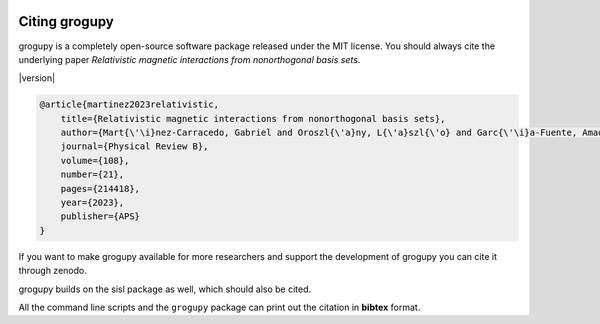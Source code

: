 .. _citing:

.. image:: https://zenodo.org/badge/950552693.svg
  :target: https://doi.org/10.5281/zenodo.15449541

Citing grogupy
==============
grogupy is a completely open-source software package released under the 
MIT license. You should always cite the underlying paper *Relativistic 
magnetic interactions from nonorthogonal basis sets*.

|version|

.. code-block:: bibtex

    @article{martinez2023relativistic,
        title={Relativistic magnetic interactions from nonorthogonal basis sets},
        author={Mart{\'\i}nez-Carracedo, Gabriel and Oroszl{\'a}ny, L{\'a}szl{\'o} and Garc{\'\i}a-Fuente, Amador and Ny{\'a}ri, Bendeg{\'u}z and Udvardi, L{\'a}szl{\'o} and Szunyogh, L{\'a}szl{\'o} and Ferrer, Jaime},
        journal={Physical Review B},
        volume={108},
        number={21},
        pages={214418},
        year={2023},
        publisher={APS}
    }

If you want to make grogupy available for more researchers and support 
the development of grogupy you can cite it through zenodo.

.. code-block:: bibtex
    :substitutions:

    @software{zerothi_grogupy,
        author={Daniel, Pozsar},
        title={grogupy: v|release|},
        year={2025},
        doi={10.5281/zenodo.15449541},
        url={https://doi.org/10.5281/zenodo.15449541}
    }

grogupy builds on the sisl package as well, which should also be cited.

.. code-block:: bibtex
    :substitutions:

    @software{zerothi_sisl,
        author={Papior, Nick},
        title={sisl: v|sisl_version|},
        year={2024},
        doi={10.5281/zenodo.597181},
        url={https://doi.org/10.5281/zenodo.597181}
    }

All the command line scripts and the ``grogupy`` package can print out the 
citation in **bibtex** format.

.. code-block:: python3
    :substitutions:

    >>> import grogupy
    >>> print(grogupy.cite)
        @article{martinez2023relativistic,
            title={Relativistic magnetic interactions from nonorthogonal basis sets},
            author={Mart{\'\i}nez-Carracedo, Gabriel and Oroszl{\'a}ny, L{\'a}szl{\'o} and Garc{\'\i}a-Fuente, Amador and Ny{\'a}ri, Bendeg{\'u}z and Udvardi, L{\'a}szl{\'o} and Szunyogh, L{\'a}szl{\'o} and Ferrer, Jaime},
            journal={Physical Review B},
            volume={108},
            number={21},
            pages={214418},
            year={2023},
            publisher={APS}
        }

        @software{zerothi_grogupy,
            author={Daniel, Pozsar},
            title={grogupy: v|release|},
            year={2025},
            doi={10.5281/zenodo.15449541},
            url={https://doi.org/10.5281/zenodo.15449541}
        }

        @software{zerothi_sisl,
            author={Papior, Nick},
            title={sisl: v|sisl_version|},
            year={2024},
            doi={10.5281/zenodo.597181},
            url={https://doi.org/10.5281/zenodo.597181}
        }


.. code-block:: console
    :substitutions:

    grogupy_run --cite
    
    @article{martinez2023relativistic,
        title={Relativistic magnetic interactions from nonorthogonal basis sets},
        author={Mart{\'\i}nez-Carracedo, Gabriel and Oroszl{\'a}ny, L{\'a}szl{\'o} and Garc{\'\i}a-Fuente, Amador and Ny{\'a}ri, Bendeg{\'u}z and Udvardi, L{\'a}szl{\'o} and Szunyogh, L{\'a}szl{\'o} and Ferrer, Jaime},
        journal={Physical Review B},
        volume={108},
        number={21},
        pages={214418},
        year={2023},
        publisher={APS}
    }

    @software{zerothi_grogupy,
        author={Daniel, Pozsar},
        title={grogupy: v|release|},
        year={2025},
        doi={10.5281/zenodo.15449541},
        url={https://doi.org/10.5281/zenodo.15449541}
    }

    @software{zerothi_sisl,
        author={Papior, Nick},
        title={sisl: v|sisl_version|},
        year={2024},
        doi={10.5281/zenodo.597181},
        url={https://doi.org/10.5281/zenodo.597181}
    }

